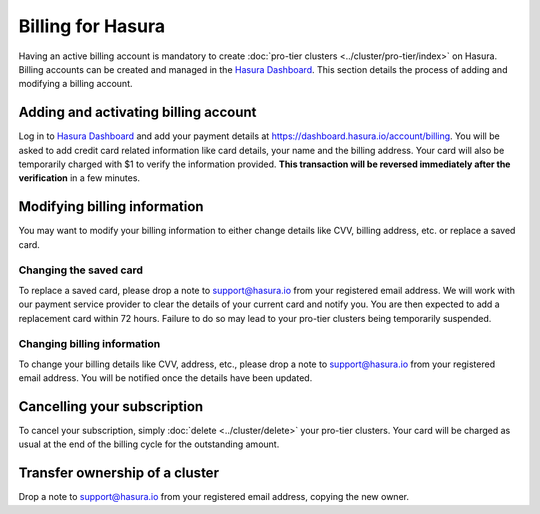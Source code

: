 Billing for Hasura
==================

Having an active billing account is mandatory to create :doc:`pro-tier clusters <../cluster/pro-tier/index>`
on Hasura. Billing accounts can be created and managed in the `Hasura Dashboard <https://dashboard.hasura.io/projects>`_.
This section details the process of adding and modifying a billing account.

Adding and activating billing account
-------------------------------------

Log in to `Hasura Dashboard <https://dashboard.hasura.io/projects>`_ and add
your payment details at https://dashboard.hasura.io/account/billing. You will be
asked to add credit card related information like card details, your name and
the billing address. Your card will also be temporarily charged with $1 to
verify the information provided. **This transaction will be reversed immediately
after the verification** in a few minutes.


Modifying billing information
-----------------------------

You may want to modify your billing information to either change details like CVV, billing address,
etc. or replace a saved card.

Changing the saved card
^^^^^^^^^^^^^^^^^^^^^^^

To replace a saved card, please drop a note to support@hasura.io from your registered email address.
We will work with our payment service provider to clear the details of your current card and notify you.
You are then expected to add a replacement card within 72 hours. Failure to do so may lead to your pro-tier
clusters being temporarily suspended.

Changing billing information
^^^^^^^^^^^^^^^^^^^^^^^^^^^^

To change your billing details like CVV, address, etc., please drop a note to support@hasura.io from
your registered email address. You will be notified once the details have been updated.

Cancelling your subscription
----------------------------

To cancel your subscription, simply :doc:`delete <../cluster/delete>` your pro-tier clusters. Your card
will be charged as usual at the end of the billing cycle for the outstanding amount.

Transfer ownership of a cluster
-------------------------------

Drop a note to support@hasura.io from your registered email address, copying the new owner.
